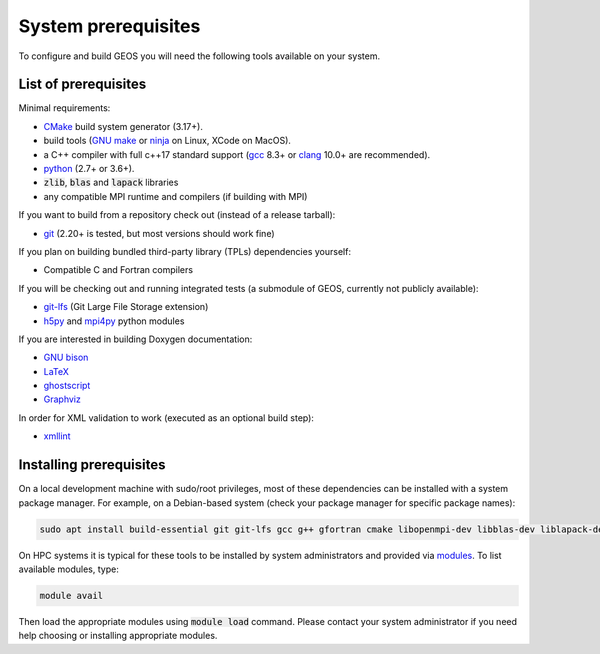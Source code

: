 .. _Prerequisites:

System prerequisites
====================

To configure and build GEOS you will need the following tools available on your system.

List of prerequisites
---------------------

Minimal requirements:

- `CMake <https://cmake.org/>`_ build system generator (3.17+).
- build tools (`GNU make <https://www.gnu.org/software/make/>`_ or `ninja <https://ninja-build.org/>`_ on Linux, XCode on MacOS).
- a C++ compiler with full c++17 standard support (`gcc <https://gcc.gnu.org/>`_ 8.3+ or `clang <https://clang.llvm.org/>`_ 10.0+ are recommended).
- `python <https://www.python.org/>`_ (2.7+ or 3.6+).
- :code:`zlib`, :code:`blas` and :code:`lapack` libraries
- any compatible MPI runtime and compilers (if building with MPI)

If you want to build from a repository check out (instead of a release tarball):

- `git <https://git-scm.com/>`_ (2.20+ is tested, but most versions should work fine)

If you plan on building bundled third-party library (TPLs) dependencies yourself:

- Compatible C and Fortran compilers

If you will be checking out and running integrated tests (a submodule of GEOS, currently not publicly available):

- `git-lfs <https://git-lfs.github.com/>`_ (Git Large File Storage extension)
- `h5py <https://www.h5py.org/>`_ and `mpi4py <https://pypi.org/project/mpi4py/>`_ python modules

If you are interested in building Doxygen documentation:

- `GNU bison <https://www.gnu.org/software/bison/>`_
- `LaTeX <https://www.latex-project.org/>`_
- `ghostscript <https://www.ghostscript.com/>`_
- `Graphviz <https://graphviz.org/>`_

In order for XML validation to work (executed as an optional build step):

- `xmllint <http://xmlsoft.org/xmllint.html>`_

Installing prerequisites
------------------------

On a local development machine with sudo/root privileges, most of these dependencies can be installed with a system package manager.
For example, on a Debian-based system (check your package manager for specific package names):

.. code-block:: console

    sudo apt install build-essential git git-lfs gcc g++ gfortran cmake libopenmpi-dev libblas-dev liblapack-dev zlib1g-dev python3 python3-h5py python3-mpi4py libxml2-utils

On HPC systems it is typical for these tools to be installed by system administrators and provided via `modules <http://modules.sourceforge.net/>`_.
To list available modules, type:

.. code-block:: console

    module avail

Then load the appropriate modules using :code:`module load` command.
Please contact your system administrator if you need help choosing or installing appropriate modules.
